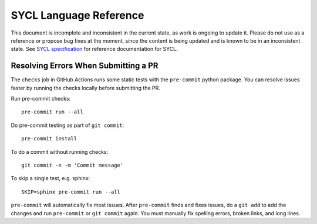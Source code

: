 ..
  Copyright 2020 The Khronos Group Inc.
  SPDX-License-Identifier: CC-BY-4.0

==========================
 SYCL Language Reference
==========================

.. image:: https://github.com/KhronosGroup/SYCL_Reference/actions/workflows/checks.yml/badge.svg
   :target: https://github.com/KhronosGroup/SYCL_Reference/actions/workflows/checks.yml

This document is incomplete and inconsistent in the current state, as
work is ongoing to update it.  Please do not use as a reference or
propose bug fixes at the moment, since the content is being updated
and is known to be in an inconsistent state. See `SYCL specification`_
for reference documentation for SYCL.

Resolving Errors When Submitting a PR
=====================================

The ``checks`` job in GitHub Actions runs some static tests with the
``pre-commit`` python package. You can resolve issues faster by
running the checks locally before submitting the PR.

Run pre-commit checks::

  pre-commit run --all

Do pre-commit testing as part of ``git commit``::

  pre-commit install

To do a commit without running checks::

  git commit -n -m 'Commit message'

To skip a single test, e.g. sphinx::

  SKIP=sphinx pre-commit run --all

``pre-commit`` will automatically fix most issues. After ``pre-commit`` finds and fixes
issues, do a ``git add`` to add the changes and run ``pre-commit`` or ``git commit`` 
again. You must manually fix spelling errors, broken links, and long lines.

.. _`SYCL specification`: https://registry.khronos.org/SYCL/specs/sycl-2020/html/sycl-2020.html
